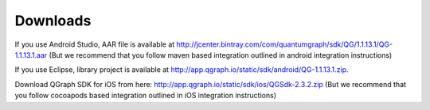Downloads
=========
If you use Android Studio, AAR file is available at http://jcenter.bintray.com/com/quantumgraph/sdk/QG/1.1.13.1/QG-1.1.13.1.aar
(But we recommend that you follow maven based integration outlined in android integration instructions)

If you use Eclipse, library project is available at http://app.qgraph.io/static/sdk/android/QG-1.1.13.1.zip.

Download QGraph SDK for iOS from here: http://app.qgraph.io/static/sdk/ios/QGSdk-2.3.2.zip
(But we recommend that you follow cocoapods based integration outlined in iOS integration instructions)


